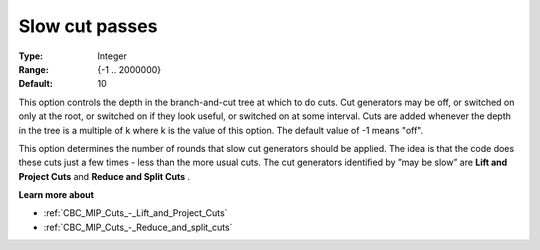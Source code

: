 .. _CBC_MIP_Cuts_-_Slow_cut_passes:


Slow cut passes
===============



:Type:	Integer	
:Range:	{-1 .. 2000000}	
:Default:	10	



This option controls the depth in the branch-and-cut tree at which to do cuts. Cut generators may be off, or switched on only at the root, or switched on if they look useful, or switched on at some interval. Cuts are added whenever the depth in the tree is a multiple of k where k is the value of this option. The default value of -1 means "off".



This option determines the number of rounds that slow cut generators should be applied. The idea is that the code does these cuts just a few times - less than the more usual cuts. The cut generators identiﬁed by ”may be slow” are **Lift and Project Cuts**  and **Reduce and Split Cuts** .



**Learn more about** 

*	:ref:`CBC_MIP_Cuts_-_Lift_and_Project_Cuts`  
*	:ref:`CBC_MIP_Cuts_-_Reduce_and_split_cuts`  

